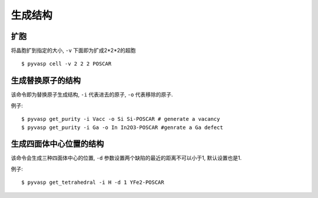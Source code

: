 ============
生成结构
============


扩胞
============

将晶胞扩到指定的大小, ``-v`` 下面即为扩成2*2*2的超胞 ::

    $ pyvasp cell -v 2 2 2 POSCAR



生成替换原子的结构
============

该命令即为替换原子生成结构, ``-i`` 代表进去的原子, ``-o`` 代表移除的原子.


例子::

    $ pyvasp get_purity -i Vacc -o Si Si-POSCAR # generate a vacancy
    $ pyvasp get_purity -i Ga -o In In2O3-POSCAR #genrate a Ga defect



生成四面体中心位置的结构
============

该命令会生成三种四面体中心的位置, ``-d`` 参数设置两个缺陷的最近的距离不可以小于1, 默认设置也是1.


例子::

    $ pyvasp get_tetrahedral -i H -d 1 YFe2-POSCAR
